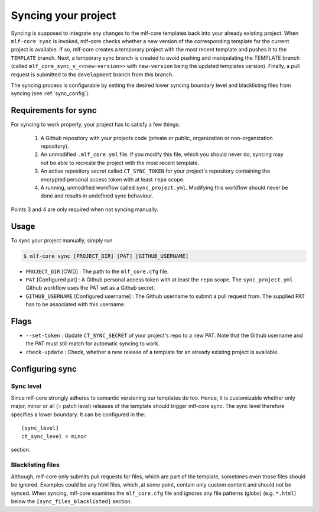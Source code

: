 .. _sync:

=======================
Syncing your project
=======================

Syncing is supposed to integrate any changes to the mlf-core templates back into your already existing project.
When ``mlf-core sync`` is invoked, mlf-core checks whether a new version of the corresponding template for the current project is available.
If so, mlf-core creates a temporary project with the most recent template and pushes it to the ``TEMPLATE`` branch.
Next, a temporary sync branch is created to avoid pushing and manipulating the TEMPLATE branch (called ``mlf_core_sync_v_<<new-version>>`` with ``new-version`` being the
updated templates version). Finally, a pull request is submitted to the ``development`` branch from this branch.


The syncing process is configurable by setting the desired lower syncing boundary level and blacklisting files from syncing (see :ref:`sync_config`).

Requirements for sync
------------------------

For syncing to work properly, your project has to satisfy a few things:

 1. A Github repository with your projects code (private or public, organization or non-organization repository).

 2. An unmodified ``.mlf_core.yml`` file. If you modify this file, which you should never do, syncing may not be able to recreate the project with the most recent template.

 3. An active repository secret called ``CT_SYNC_TOKEN`` for your project's repository containing the encrypted personal access token with at least ``repo`` scope.

 4. A running, unmodified workflow called ``sync_project.yml``. Modifying this workflow should never be done and results in undefined sync behaviour.

Points 3 and 4 are only required when not syncing manually.


Usage
---------

To sync your project manually, simply run

.. code-block:: console

    $ mlf-core sync [PROJECT_DIR] [PAT] [GITHUB_USERNAME]

- ``PROJECT_DIR`` [CWD] : The path to the ``mlf_core.cfg`` file.

- ``PAT`` [Configured pat] : A Github personal access token with at least the ``repo`` scope. The ``sync_project.yml`` Github workflow uses the PAT set as a Github secret.

- ``GITHUB_USERNAME`` [Configured username] : The Github username to submit a pull request from. The supplied PAT has to be associated with this username.

Flags
-------

- ``--set-token`` : Update ``CT_SYNC_SECRET`` of your project's repo to a new PAT. Note that the Github username and the PAT must still match for automatic syncing to work.

- ``check-update`` : Check, whether a new release of a template for an already existing project is available.

Configuring sync
-----------------------

.. _sync_config:

Sync level
~~~~~~~~~~~~~~~~

Since mlf-core strongly adheres to semantic versioning our templates do too.
Hence, it is customizable whether only major, minor or all (= patch level) releases of the template should trigger mlf-core sync.
The sync level therefore specifies a lower boundary. It can be configured in the::

    [sync_level]
    ct_sync_level = minor

section.

Blacklisting files
~~~~~~~~~~~~~~~~~~~~

Although, mlf-core only submits pull requests for files, which are part of the template, sometimes even those files should be ignored.
Examples could be any html files, which ,at some point, contain only custom content and should not be synced.
When syncing, mlf-core examines the ``mlf_core.cfg`` file and ignores any file patterns (globs) (e.g. ``*.html``) below the ``[sync_files_blacklisted]`` section.
